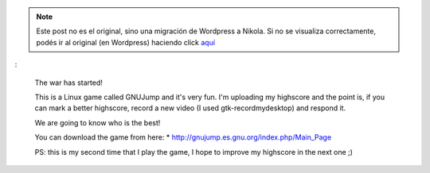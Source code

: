 .. link:
.. description:
.. tags: debian, juegos, software libre
.. date: 2011/07/15 20:56:01
.. title: Comenzó la guerra!
.. slug: comenzo-la-guerra


.. note::

   Este post no es el original, sino una migración de Wordpress a
   Nikola. Si no se visualiza correctamente, podés ir al original (en
   Wordpress) haciendo click aquí_

.. _aquí: http://humitos.wordpress.com/2011/07/15/comenzo-la-guerra/


.. media:: http://www.youtube.com/watch?v=OvuW_logtFc

:

    The war has started!

    This is a Linux game called GNUJump and it's very fun. I'm uploading
    my highscore and the point is, if you can mark a better highscore,
    record a new video (I used gtk-recordmydesktop) and respond it.

    We are going to know who is the best!

    You can download the game from here: \*
    http://gnujump.es.gnu.org/index.php/Main_Page

    PS: this is my second time that I play the game, I hope to improve
    my highscore in the next one ;)
